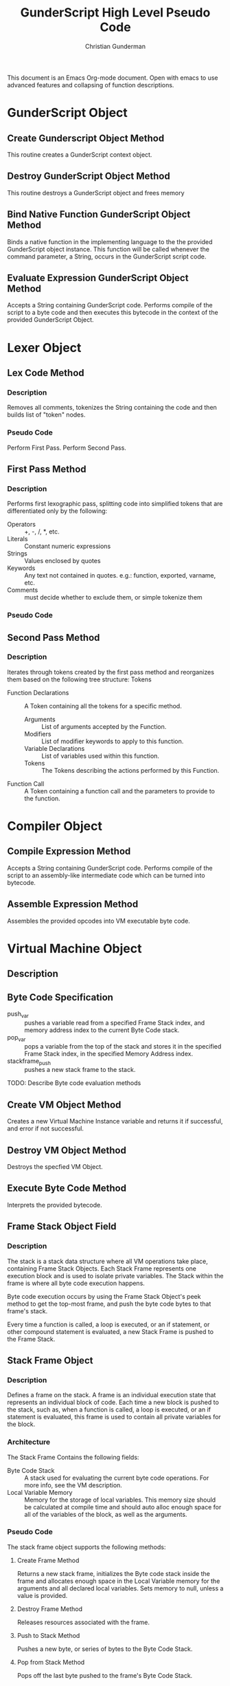 #+TITLE: GunderScript High Level Pseudo Code
#+AUTHOR: Christian Gunderman
This document is an Emacs Org-mode document. Open with emacs to use advanced
features and collapsing of function descriptions.

* GunderScript Object
** Create Gunderscript Object Method
  This routine creates a GunderScript context object.

** Destroy GunderScript Object Method
 This routine destroys a GunderScript object and frees memory

** Bind Native Function GunderScript Object Method
  Binds a native function in the implementing language to the the provided
  GunderScript object instance. This function will be called whenever the
  command parameter, a String, occurs in the GunderScript script code.

**  Evaluate Expression GunderScript Object Method
  Accepts a String containing GunderScript code. Performs compile of the script to
  a byte code and then executes this bytecode in the context of the provided
  GunderScript Object.

* Lexer Object
** Lex Code Method
*** Description
   Removes all comments, tokenizes the String containing the code and then
   builds list of "token" nodes.
*** Pseudo Code
    Perform First Pass.
    Perform Second Pass.
** First Pass Method
*** Description
   Performs first lexographic pass, splitting code into simplified tokens that
   are differentiated only by the following:
   - Operators :: +, -, /, *, etc.
   - Literals :: Constant numeric expressions
   - Strings :: Values enclosed by quotes
   - Keywords :: Any text not contained in quotes. e.g.: function, exported,
		 varname, etc.
   - Comments ::  must decide whether to exclude them, or simple tokenize them
*** Pseudo Code

** Second Pass Method
*** Description
    Iterates through tokens created by the first pass method and reorganizes
    them based on the following tree structure:
    Tokens
    - Function Declarations :: A Token containing all the tokens
	 for a specific method.
	 + Arguments :: List of arguments accepted by the Function.
	 + Modifiers :: List of modifier keywords to apply to this function.
	 + Variable Declarations :: List of variables used within this function.
	 + Tokens :: The Tokens describing the actions performed by this
		     Function.
    - Function Call :: A Token containing a function call and the parameters to
		       provide to the function.
* Compiler Object
** Compile Expression Method
  Accepts a String containing GunderScript code. Performs compile of the script
  to an assembly-like intermediate code which can be turned into bytecode.
** Assemble Expression Method
   Assembles the provided opcodes into VM executable byte code.

* Virtual Machine Object
** Description
** Byte Code Specification
   - push_var :: pushes a variable read from a specified Frame Stack index,
		 and memory address index to the current Byte Code stack.
   - pop_var :: pops a variable from the top of the stack and stores it in the
		specified Frame Stack index, in the specified Memory Address
		index.
   - stackframe_push :: pushes a new stack frame to the stack.
   TODO: Describe Byte code evaluation methods
** Create VM Object Method
   Creates a new Virtual Machine Instance variable and returns it if successful,
   and error if not successful.

** Destroy VM Object Method
   Destroys the specfied VM Object.
** Execute Byte Code Method
   Interprets the provided bytecode.

** Frame Stack Object Field
*** Description
    The stack is a stack data structure where all VM operations take place,
    containing Frame Stack Objects. Each Stack Frame represents one execution
    block and is used to isolate private variables. The Stack within the frame
    is where all byte code execution happens.

    Byte code execution occurs by using the Frame Stack Object's peek method to
    get the top-most frame, and push the byte code bytes to that frame's stack.

    Every time a function is called, a loop is executed, or an if statement, or
    other compound statement is evaluated, a new Stack Frame is pushed to the
    Frame Stack.

** Stack Frame Object
*** Description
    Defines a frame on the stack. A frame is an individual execution state that
    represents an individual block of code. Each time a new block is pushed to
    the stack, such as, when a function is called, a loop is executed, or an if
    statement is evaluated, this frame is used to contain all private variables
    for the block.

*** Architecture
    The Stack Frame Contains the following fields:
    - Byte Code Stack :: A stack used for evaluating the current byte code
	 operations. For more info, see the VM description.
    - Local Variable Memory :: Memory for the storage of local variables. This
	 memory size should be calculated at compile time and should auto alloc
	 enough space for all of the variables of the block, as well as the
	 arguments.
*** Pseudo Code
    The stack frame object supports the following methods:

**** Create Frame Method
     Returns a new stack frame, initializes the Byte code stack inside the frame
     and allocates enough space in the Local Variable memory for the arguments
     and all declared local variables. Sets memory to null, unless a value is
     provided.

**** Destroy Frame Method
     Releases resources associated with the frame.
**** Push to Stack Method
     Pushes a new byte, or series of bytes to the Byte Code Stack.

**** Pop from Stack Method
     Pops off the last byte pushed to the frame's Byte Code Stack.

**** Get Variable Address Method
     Returns the memory address of a VM variable, contained this frame at the
     provided memory address. This memory can be read or written to.

